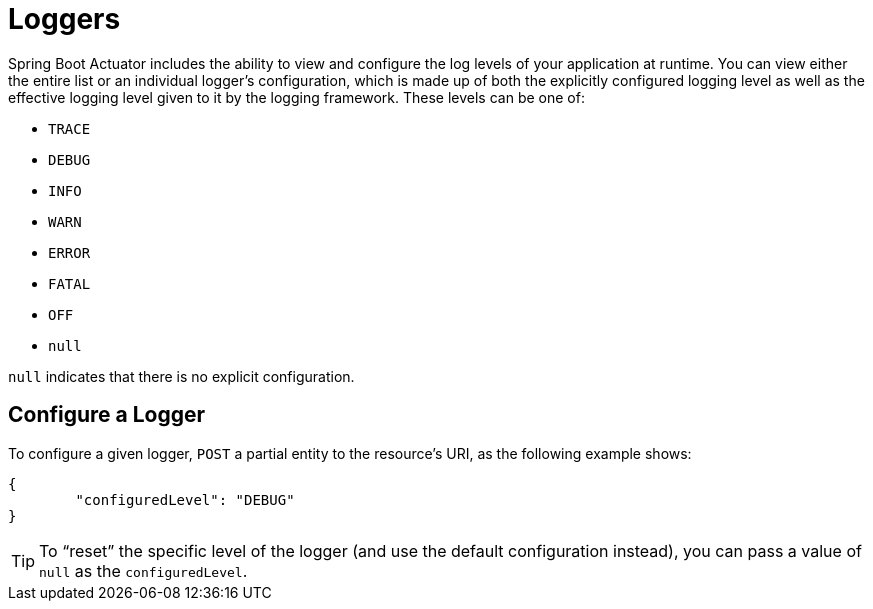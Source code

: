 [[actuator.loggers]]
= Loggers

Spring Boot Actuator includes the ability to view and configure the log levels of your application at runtime.
You can view either the entire list or an individual logger's configuration, which is made up of both the explicitly configured logging level as well as the effective logging level given to it by the logging framework.
These levels can be one of:

* `TRACE`
* `DEBUG`
* `INFO`
* `WARN`
* `ERROR`
* `FATAL`
* `OFF`
* `null`

`null` indicates that there is no explicit configuration.



[[actuator.loggers.configure]]
== Configure a Logger

To configure a given logger, `POST` a partial entity to the resource's URI, as the following example shows:

[source,json,indent=0,subs="verbatim"]
----
	{
		"configuredLevel": "DEBUG"
	}
----

TIP: To "`reset`" the specific level of the logger (and use the default configuration instead), you can pass a value of `null` as the `configuredLevel`.
